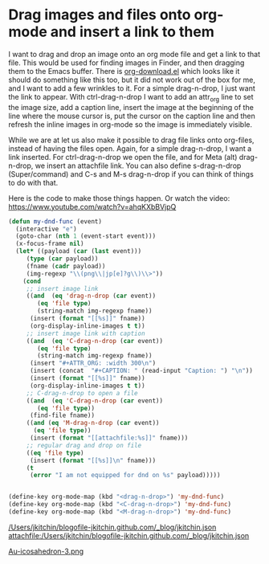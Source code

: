 * Drag images and files onto org-mode and insert a link to them
  :PROPERTIES:
  :categories: emacs,video
  :date:     2015/07/10 16:11:43
  :updated:  2015/07/10 16:11:43
  :END:
I want to drag and drop an image onto an org mode file and get a link to that file. This would be used for finding images in Finder, and then dragging them to the Emacs buffer. There is [[http://orgmode.org/cgit.cgi/org-mode.git/plain/contrib/lisp/org-download.el][org-download.el]] which looks like it should do something like this too, but it did not work out of the box for me, and I want to add a few wrinkles to it. For a simple drag-n-drop, I just want the link to appear. With ctrl-drag-n-drop I want to add an attr_org line to set the image size, add a caption line, insert the image at the beginning of the line where the mouse cursor is, put the cursor on the caption line and then refresh the inline images in org-mode so the image is immediately visible.

While we are at let us also make it possible to drag file links onto org-files, instead of having the files open. Again, for a simple drag-n-drop, I want a link inserted. For ctrl-drag-n-drop we open the file, and for Meta (alt) drag-n-drop, we insert an attachfile link. You can also define s-drag-n-drop (Super/command) and C-s and M-s drag-n-drop if you can think of things to do with that.

Here is the code to make those things happen. Or watch the video: https://www.youtube.com/watch?v=ahqKXbBVjpQ

#+BEGIN_SRC emacs-lisp
(defun my-dnd-func (event)
  (interactive "e")
  (goto-char (nth 1 (event-start event)))
  (x-focus-frame nil)
  (let* ((payload (car (last event)))
	 (type (car payload))
	 (fname (cadr payload))
	 (img-regexp "\\(png\\|jp[e]?g\\)\\>"))
    (cond
     ;; insert image link
     ((and  (eq 'drag-n-drop (car event))
	    (eq 'file type)
	    (string-match img-regexp fname))
      (insert (format "[[%s]]" fname))
      (org-display-inline-images t t))
     ;; insert image link with caption
     ((and  (eq 'C-drag-n-drop (car event))
	    (eq 'file type)
	    (string-match img-regexp fname))
      (insert "#+ATTR_ORG: :width 300\n")
      (insert (concat  "#+CAPTION: " (read-input "Caption: ") "\n"))
      (insert (format "[[%s]]" fname))
      (org-display-inline-images t t))
     ;; C-drag-n-drop to open a file
     ((and  (eq 'C-drag-n-drop (car event))
	    (eq 'file type))
      (find-file fname))
     ((and (eq 'M-drag-n-drop (car event))
	   (eq 'file type))
      (insert (format "[[attachfile:%s]]" fname)))
     ;; regular drag and drop on file
     ((eq 'file type)
      (insert (format "[[%s]]\n" fname)))
     (t
      (error "I am not equipped for dnd on %s" payload)))))


(define-key org-mode-map (kbd "<drag-n-drop>") 'my-dnd-func)
(define-key org-mode-map (kbd "<C-drag-n-drop>") 'my-dnd-func)
(define-key org-mode-map (kbd "<M-drag-n-drop>") 'my-dnd-func)
#+END_SRC

#+RESULTS:
: my-dnd-func
[[attachfile:/Users/jkitchin/blogofile-jkitchin.github.com/_blog/Au-icosahedron-3.png]]

[[/Users/jkitchin/blogofile-jkitchin.github.com/_blog/jkitchin.json]]
[[attachfile:/Users/jkitchin/blogofile-jkitchin.github.com/_blog/jkitchin.json]]

[[file:///Users/jkitchin/blogofile-jkitchin.github.com/_blog/Au-icosahedron-3.png][Au-icosahedron-3.png]]